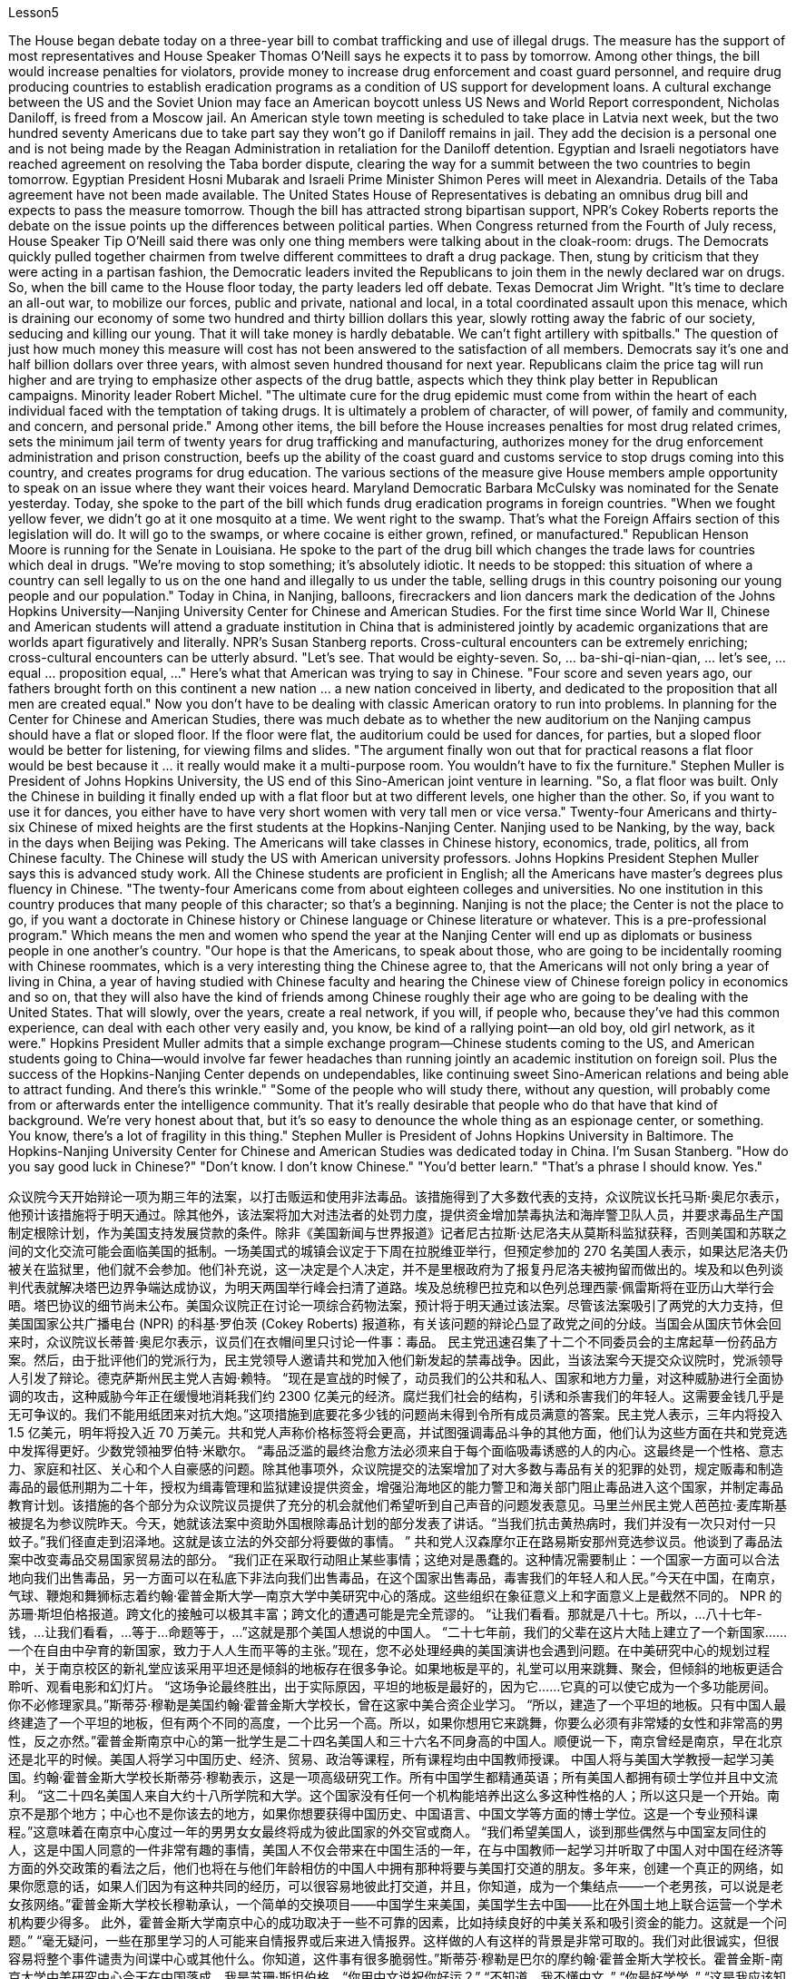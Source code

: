 Lesson5


The House began debate today on a three-year bill to combat trafficking and use of illegal drugs. The measure has the support of most representatives and House Speaker Thomas O'Neill says he expects it to pass by tomorrow. Among other things, the bill would increase penalties for violators, provide money to increase drug enforcement and coast guard personnel, and require drug producing countries to establish eradication programs as a condition of US support for development loans. A cultural exchange between the US and the Soviet Union may face an American boycott unless US News and World Report correspondent, Nicholas Daniloff, is freed from a Moscow jail. An American style town meeting is scheduled to take place in Latvia next week, but the two hundred seventy Americans due to take part say they won't go if Daniloff remains in jail. They add the decision is a personal one and is not being made by the Reagan Administration in retaliation for the Daniloff detention. Egyptian and Israeli negotiators have reached agreement on resolving the Taba border dispute, clearing the way for a summit between the two countries to begin tomorrow. Egyptian President Hosni Mubarak and Israeli Prime Minister Shimon Peres will meet in Alexandria. Details of the Taba agreement have not been made available. The United States House of Representatives is debating an omnibus drug bill and expects to pass the measure tomorrow. Though the bill has attracted strong bipartisan support, NPR's Cokey Roberts reports the debate on the issue points up the differences between political parties. When Congress returned from the Fourth of July recess, House Speaker Tip O'Neill
said there was only one thing members were talking about in the cloak-room: drugs. The Democrats quickly pulled together chairmen from twelve different committees to draft a drug package. Then, stung by criticism that they were acting in a partisan fashion, the Democratic leaders invited the Republicans to join them in the newly declared war on drugs. So, when the bill came to the House floor today, the party leaders led off debate. Texas Democrat Jim Wright. "It's time to declare an all-out war, to mobilize our forces, public and private, national and local, in a total coordinated assault upon this menace, which is draining our economy of some two hundred and thirty billion dollars this year, slowly rotting away the fabric of our society, seducing and killing our young. That it will take money is hardly debatable. We can't fight artillery with spitballs." The question of just how much money this measure will cost has not been answered to the satisfaction of all members. Democrats say it's one and half billion dollars over three years, with almost seven hundred thousand for next year. Republicans claim the price tag will run higher and are trying to emphasize other aspects of the drug battle, aspects which they think play better in Republican campaigns. Minority leader Robert Michel. "The ultimate cure for the drug epidemic must come from within the heart of each individual faced with the temptation of taking drugs. It is ultimately a problem of character, of will power, of family and community, and concern, and personal pride." Among other items, the bill before the House increases penalties for most drug related crimes, sets the minimum jail term of twenty years for drug trafficking and manufacturing, authorizes money for the drug enforcement administration and prison construction, beefs up the ability of the coast guard and customs service to stop drugs coming into this country, and creates programs for drug education. The various sections of the measure give House members ample opportunity to speak on an issue where they want their voices heard. Maryland Democratic Barbara McCulsky was nominated for the Senate yesterday. Today, she spoke to the part of the bill which funds drug eradication programs in foreign countries. "When we fought yellow fever, we didn't go at it one mosquito at a time. We went right to the swamp. That's what the Foreign Affairs section of this legislation will do. It will go to the swamps, or where cocaine is either grown, refined, or manufactured." Republican Henson Moore is running for the Senate in Louisiana. He spoke to the part of the drug bill which changes the trade laws for countries which deal in drugs. "We're moving to stop something; it's absolutely idiotic. It needs to be stopped: this situation of where a country can sell legally to us on the one hand and illegally to us under the table, selling drugs in this country poisoning our young people and our population." Today in China, in Nanjing, balloons, firecrackers and lion dancers mark the dedication of the Johns Hopkins University—Nanjing University Center for Chinese and American Studies. For the first time since World War II, Chinese and American
students will attend a graduate institution in China that is administered jointly by academic organizations that are worlds apart figuratively and literally. NPR's Susan Stanberg reports. Cross-cultural encounters can be extremely enriching; cross-cultural encounters can be utterly absurd. "Let's see. That would be eighty-seven. So, ... ba-shi-qi-nian-qian, ... let's see, ... equal ... proposition equal, ..." Here's what that American was trying to say in Chinese. "Four score and seven years ago, our fathers brought forth on this continent a new nation ... a new nation conceived in liberty, and dedicated to the proposition that all men are created equal." Now you don't have to be dealing with classic American oratory to run into problems. In planning for the Center for Chinese and American Studies, there was much debate as to whether the new auditorium on the Nanjing campus should have a flat or sloped floor. If the floor were flat, the auditorium could be used for dances, for parties, but a sloped floor would be better for listening, for viewing films and slides. "The argument finally won out that for practical reasons a flat floor would be best because it ... it really would make it a multi-purpose room. You wouldn't have to fix the furniture." Stephen Muller is President of Johns Hopkins University, the US end of this Sino-American joint venture in learning. "So, a flat floor was built. Only the Chinese in building it finally ended up with a flat floor but at two different levels, one higher than the other. So, if you want to use it for dances, you either have to have very short women with very tall men or vice versa." Twenty-four Americans and thirty-six Chinese of mixed heights are the first students at the Hopkins-Nanjing Center. Nanjing used to be Nanking, by the way, back in the days when Beijing was Peking. The Americans will take classes in Chinese history, economics, trade, politics, all from Chinese faculty. The Chinese will study the US with American university professors. Johns Hopkins President Stephen Muller says this is advanced study work. All the Chinese students are proficient in English; all the Americans have master's degrees plus fluency in Chinese. "The twenty-four Americans come from about eighteen colleges and universities. No one institution in this country produces that many people of this character; so that's a beginning. Nanjing is not the place; the Center is not the place to go, if you want a doctorate in Chinese history or Chinese language or Chinese literature or whatever. This is a pre-professional program." Which means the men and women who spend the year at the Nanjing Center will end up as diplomats or business people in one another's country. "Our hope is that the Americans, to speak about those, who are going to be incidentally rooming with Chinese roommates, which is a very interesting thing the Chinese agree to, that the Americans will not only bring a year of living in China, a year of having studied with Chinese faculty and hearing the Chinese view of Chinese foreign policy in economics and so on, that they will also have the kind of friends
among Chinese roughly their age who are going to be dealing with the United States. That will slowly, over the years, create a real network, if you will, if people who, because they've had this common experience, can deal with each other very easily and, you know, be kind of a rallying point—an old boy, old girl network, as it were." Hopkins President Muller admits that a simple exchange program—Chinese students coming to the US, and American students going to China—would involve far fewer headaches than running jointly an academic institution on foreign soil. Plus the success of the Hopkins-Nanjing Center depends on undependables, like continuing sweet Sino-American relations and being able to attract funding. And there's this wrinkle." "Some of the people who will study there, without any question, will probably come from or afterwards enter the intelligence community. That it's really desirable that people who do that have that kind of background. We're very honest about that, but it's so easy to denounce the whole thing as an espionage center, or something. You know, there's a lot of fragility in this thing." Stephen Muller is President of Johns Hopkins University in Baltimore. The Hopkins-Nanjing University Center for Chinese and American Studies was dedicated today in China. I'm Susan Stanberg. "How do you say good luck in Chinese?" "Don't know. I don't know Chinese." "You'd better learn." "That's a phrase I should know. Yes."



众议院今天开始辩论一项为期三年的法案，以打击贩运和使用非法毒品。该措施得到了大多数代表的支持，众议院议长托马斯·奥尼尔表示，他预计该措施将于明天通过。除其他外，该法案将加大对违法者的处罚力度，提供资金增加禁毒执法和海岸警卫队人员，并要求毒品生产国制定根除计划，作为美国支持发展贷款的条件。除非《美国新闻与世界报道》记者尼古拉斯·达尼洛夫从莫斯科监狱获释，否则美国和苏联之间的文化交流可能会面临美国的抵制。一场美国式的城镇会议定于下周在拉脱维亚举行，但预定参加的 270 名美国人表示，如果达尼洛夫仍被关在监狱里，他们就不会参加。他们补充说，这一决定是个人决定，并不是里根政府为了报复丹尼洛夫被拘留而做出的。埃及和以色列谈判代表就解决塔巴边界争端达成协议，为明天两国举行峰会扫清了道路。埃及总统穆巴拉克和以色列总理西蒙·佩雷斯将在亚历山大举行会晤。塔巴协议的细节尚未公布。美国众议院正在讨论一项综合药物法案，预计将于明天通过该法案。尽管该法案吸引了两党的大力支持，但美国国家公共广播电台 (NPR) 的科基·罗伯茨 (Cokey Roberts) 报道称，有关该问题的辩论凸显了政党之间的分歧。当国会从国庆节休会回来时，众议院议长蒂普·奥尼尔表示，议员们在衣帽间里只讨论一件事：毒品。 民主党迅速召集了十二个不同委员会的主席起草一份药品方案。然后，由于批评他们的党派行为，民主党领导人邀请共和党加入他们新发起的禁毒战争。因此，当该法案今天提交众议院时，党派领导人引发了辩论。德克萨斯州民主党人吉姆·赖特。 “现在是宣战的时候了，动员我们的公共和私人、国家和地方力量，对这种威胁进行全面协调的攻击，这种威胁今年正在缓慢地消耗我们约 2300 亿美元的经济。腐烂我们社会的结构，引诱和杀害我们的年轻人。这需要金钱几乎是无可争议的。我们不能用纸团来对抗大炮。”这项措施到底要花多少钱的问题尚未得到令所有成员满意的答案。民主党人表示，三年内将投入 1.5 亿美元，明年将投入近 70 万美元。共和党人声称价格标签将会更高，并试图强调毒品斗争的其他方面，他们认为这些方面在共和党竞选中发挥得更好。少数党领袖罗伯特·米歇尔。 “毒品泛滥的最终治愈方法必须来自于每个面临吸毒诱惑的人的内心。这最终是一个性格、意志力、家庭和社区、关心和个人自豪感的问题。除其他事项外，众议院提交的法案增加了对大多数与毒品有关的犯罪的处罚，规定贩毒和制造毒品的最低刑期为二十年，授权为缉毒管理和监狱建设提供资金，增强沿海地区的能力警卫和海关部门阻止毒品进入这个国家，并制定毒品教育计划。该措施的各个部分为众议院议员提供了充分的机会就他们希望听到自己声音的问题发表意见。马里兰州民主党人芭芭拉·麦库斯基被提名为参议院昨天。今天，她就该法案中资助外国根除毒品计划的部分发表了讲话。“当我们抗击黄热病时，我们并没有一次只对付一只蚊子。”我们径直走到沼泽地。这就是该立法的外交部分将要做的事情。 ” 共和党人汉森摩尔正在路易斯安那州竞选参议员。他谈到了毒品法案中改变毒品交易国家贸易法的部分。 “我们正在采取行动阻止某些事情；这绝对是愚蠢的。这种情况需要制止：一个国家一方面可以合法地向我们出售毒品，另一方面可以在私底下非法向我们出售毒品，在这个国家出售毒品，毒害我们的年轻人和人民。”今天在中国，在南京，气球、鞭炮和舞狮标志着约翰·霍普金斯大学—南京大学中美研究中心的落成。这些组织在象征意义上和字面意义上是截然不同的。 NPR 的苏珊·斯坦伯格报道。跨文化的接触可以极其丰富；跨文化的遭遇可能是完全荒谬的。 “让我们看看。那就是八十七。所以，...​八十七年-钱，...​让我们看看，...​等于...​命题等于，...​”这就是那个美国人想说的中国人。 “二十七年前，我们的父辈在这片大陆上建立了一个新国家……一个在自由中孕育的新国家，致力于人人生而平等的主张。”现在，您不必处理经典的美国演讲也会遇到问题。在中美研究中心的规划过程中，关于南京校区的新礼堂应该采用平坦还是倾斜的地板存在很多争论。如果地板是平的，礼堂可以用来跳舞、聚会，但倾斜的地板更适合聆听、观看电影和幻灯片。 “这场争论最终胜出，出于实际原因，平坦的地板是最好的，因为它……​它真的可以使它成为一个多功能房间。你不必修理家具。”斯蒂芬·穆勒是美国约翰·霍普金斯大学校长，曾在这家中美合资企业学习。 “所以，建造了一个平坦的地板。只有中国人最终建造了一个平坦的地板，但有两个不同的高度，一个比另一个高。所以，如果你想用它来跳舞，你要么必须有非常矮的女性和非常高的男性，反之亦然。”霍普金斯南京中心的第一批学生是二十四名美国人和三十六名不同身高的中国人。顺便说一下，南京曾经是南京，早在北京还是北平的时候。美国人将学习中国历史、经济、贸易、政治等课程，所有课程均由中国教师授课。 中国人将与美国大学教授一起学习美国。约翰·霍普金斯大学校长斯蒂芬·穆勒表示，这是一项高级研究工作。所有中国学生都精通英语；所有美国人都拥有硕士学位并且中文流利。 “这二十四名美国人来自大约十八所学院和大学。这个国家没有任何一个机构能培养出这么多这种性格的人；所以这只是一个开始。南京不是那个地方；中心也不是你该去的地方，如果你想要获得中国历史、中国语言、中国文学等方面的博士学位。这是一个专业预科课程。”这意味着在南京中心度过一年的男男女女最终将成为彼此国家的外交官或商人。 “我们希望美国人，谈到那些偶然与中国室友同住的人，这是中国人同意的一件非常有趣的事情，美国人不仅会带来在中国生活的一年，在与中国教师一起学习并听取了中国人对中国在经济等方面的外交政策的看法之后，他们也将在与他们年龄相仿的中国人中拥有那种将要与美国打交道的朋友。多年来，创建一个真正的网络，如果你愿意的话，如果人们因为有这种共同的经历，可以很容易地彼此打交道，并且，你知道，成为一个集结点——一个老男孩，可以说是老女孩网络。”霍普金斯大学校长穆勒承认，一个简单的交换项目——中国学生来美国，美国学生去中国——比在外国土地上联合运营一个学术机构要少得多。 此外，霍普金斯大学南京中心的成功取决于一些不可靠的因素，比如持续良好的中美关系和吸引资金的能力。这就是一个问题。” “毫无疑问，一些在那里学习的人可能来自情报界或后来进入情报界。这样做的人有这样的背景是非常可取的。我们对此很诚实，但很容易将整个事件谴责为间谍中心或其他什么。你知道，这件事有很多脆弱性。”斯蒂芬·穆勒是巴尔的摩约翰·霍普金斯大学校长。霍普金斯-南京大学中美研究中心今天在中国落成。我是苏珊·斯坦伯格。“你用中文说祝你好运？” “不知道。我不懂中文。” “你最好学学。” “这是我应该知道的一句话。是的。”

